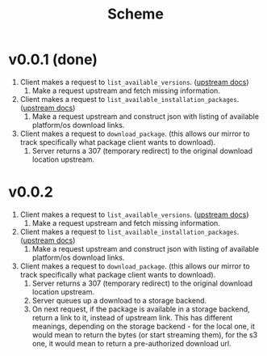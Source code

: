 #+title: Scheme

* v0.0.1 (done)
1. Client makes a request to ~list_available_versions~. ([[https://developer.hashicorp.com/terraform/internals/provider-network-mirror-protocol#list-available-versions][upstream docs]])
   1. Make a request upstream and fetch missing information.
2. Client makes a request to ~list_available_installation_packages~. ([[https://developer.hashicorp.com/terraform/internals/provider-network-mirror-protocol#list-available-installation-packages][upstream docs]])
   1. Make a request upstream and construct json with listing of available platform/os download links.
3. Client makes a request to ~download_package~. (this allows our mirror to track specifically what package client wants to download).
   1. Server returns a 307 (temporary redirect) to the original download location upstream.

* v0.0.2
1. Client makes a request to ~list_available_versions~. ([[https://developer.hashicorp.com/terraform/internals/provider-network-mirror-protocol#list-available-versions][upstream docs]])
   1. Make a request upstream and fetch missing information.
2. Client makes a request to ~list_available_installation_packages~. ([[https://developer.hashicorp.com/terraform/internals/provider-network-mirror-protocol#list-available-installation-packages][upstream docs]])
   1. Make a request upstream and construct json with listing of available platform/os download links.
3. Client makes a request to ~download_package~. (this allows our mirror to track specifically what package client wants to download).
   1. Server returns a 307 (temporary redirect) to the original download location upstream.
   2. Server queues up a download to a storage backend.
   3. On next request, if the package is available in a storage backend, return a link to it, instead of upstream link.
      This has different meanings, depending on the storage backend - for the local one, it would mean to return the bytes (or start streaming them), for the s3 one, it would mean to return a pre-authorized download url.
